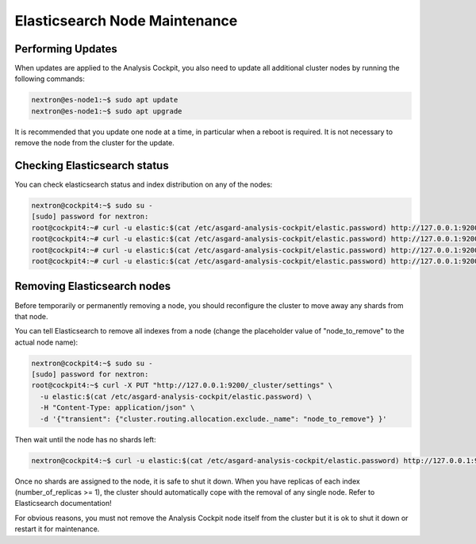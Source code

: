.. index:: Maintenance

Elasticsearch Node Maintenance
==============================

Performing Updates
~~~~~~~~~~~~~~~~~~

When updates are applied to the Analysis Cockpit, you also need to
update all additional cluster nodes by running the following commands:

.. code-block:: console
    
    nextron@es-node1:~$ sudo apt update
    nextron@es-node1:~$ sudo apt upgrade

It is recommended that you update one node at a time, in particular
when a reboot is required. It is not necessary to remove the node
from the cluster for the update.

Checking Elasticsearch status
~~~~~~~~~~~~~~~~~~~~~~~~~~~~~

You can check elasticsearch status and index distribution on any of the nodes:

.. code-block:: console

    nextron@cockpit4:~$ sudo su -
    [sudo] password for nextron:
    root@cockpit4:~# curl -u elastic:$(cat /etc/asgard-analysis-cockpit/elastic.password) http://127.0.0.1:9200/_cat/health
    root@cockpit4:~# curl -u elastic:$(cat /etc/asgard-analysis-cockpit/elastic.password) http://127.0.0.1:9200/_cat/nodes
    root@cockpit4:~# curl -u elastic:$(cat /etc/asgard-analysis-cockpit/elastic.password) http://127.0.0.1:9200/_cat/shards
    root@cockpit4:~# curl -u elastic:$(cat /etc/asgard-analysis-cockpit/elastic.password) http://127.0.0.1:9200/_cluster/health | jq

Removing Elasticsearch nodes
~~~~~~~~~~~~~~~~~~~~~~~~~~~~

Before temporarily or permanently removing a node, you should reconfigure the
cluster to move away any shards from that node.

You can tell Elasticsearch to remove all indexes from a node (change the placeholder
value of "node_to_remove" to the actual node name):

.. code-block:: console

    nextron@cockpit4:~$ sudo su -
    [sudo] password for nextron:
    root@cockpit4:~$ curl -X PUT "http://127.0.0.1:9200/_cluster/settings" \
      -u elastic:$(cat /etc/asgard-analysis-cockpit/elastic.password) \
      -H "Content-Type: application/json" \
      -d '{"transient": {"cluster.routing.allocation.exclude._name": "node_to_remove"} }'
      

Then wait until the node has no shards left:

.. code-block:: console

    nextron@cockpit4:~$ curl -u elastic:$(cat /etc/asgard-analysis-cockpit/elastic.password) http://127.0.0.1:9200/_cat/shards

Once no shards are assigned to the node, it is safe to shut it down. When you have
replicas of each index (number_of_replicas >= 1), the cluster should automatically
cope with the removal of any single node. Refer to Elasticsearch documentation!

For obvious reasons, you must not remove the Analysis Cockpit node itself from the
cluster but it is ok to shut it down or restart it for maintenance.

